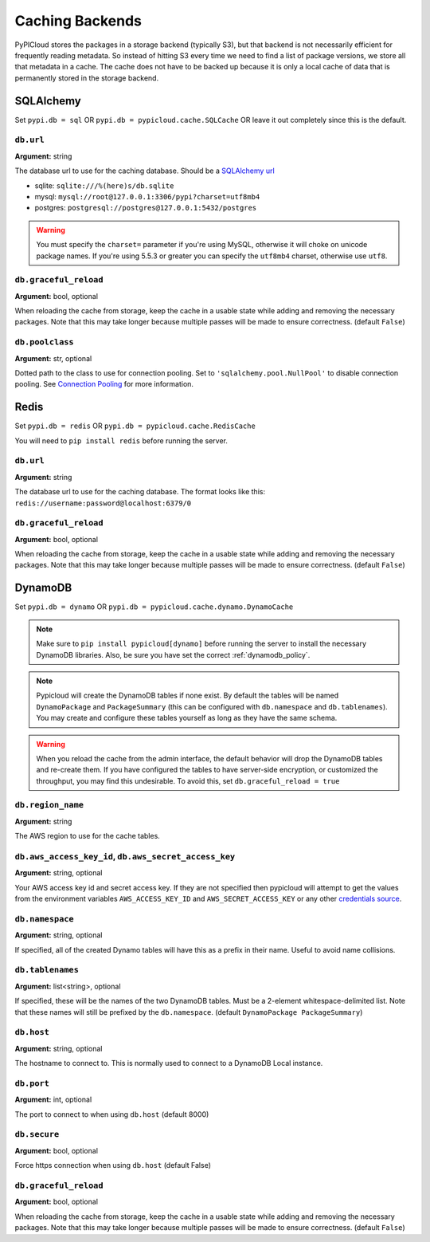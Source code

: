 .. _cache:

Caching Backends
================
PyPICloud stores the packages in a storage backend (typically S3), but that backend
is not necessarily efficient for frequently reading metadata. So instead of
hitting S3 every time we need to find a list of package versions, we store all
that metadata in a cache. The cache does not have to be backed up because it is
only a local cache of data that is permanently stored in the storage backend.

SQLAlchemy
----------
Set ``pypi.db = sql`` OR ``pypi.db = pypicloud.cache.SQLCache`` OR leave it out
completely since this is the default.

``db.url``
~~~~~~~~~~
**Argument:** string

The database url to use for the caching database. Should be a `SQLAlchemy url
<http://docs.sqlalchemy.org/en/rel_0_9/core/engines.html>`_

* sqlite: ``sqlite:///%(here)s/db.sqlite``
* mysql: ``mysql://root@127.0.0.1:3306/pypi?charset=utf8mb4``
* postgres: ``postgresql://postgres@127.0.0.1:5432/postgres``

.. warning::

  You must specify the ``charset=`` parameter if you're using MySQL, otherwise
  it will choke on unicode package names. If you're using 5.5.3 or greater you
  can specify the ``utf8mb4`` charset, otherwise use ``utf8``.

``db.graceful_reload``
~~~~~~~~~~~~~~~~~~~~~~
**Argument:** bool, optional

When reloading the cache from storage, keep the cache in a usable state while
adding and removing the necessary packages. Note that this may take longer
because multiple passes will be made to ensure correctness. (default ``False``)

``db.poolclass``
~~~~~~~~~~~~~~~~
**Argument:** str, optional

Dotted path to the class to use for connection pooling. Set to
``'sqlalchemy.pool.NullPool'`` to disable connection pooling. See `Connection
Pooling <https://docs.sqlalchemy.org/en/latest/core/pooling.html>`__ for more
information.

Redis
-----
Set ``pypi.db = redis`` OR ``pypi.db = pypicloud.cache.RedisCache``

You will need to ``pip install redis`` before running the server.

``db.url``
~~~~~~~~~~
**Argument:** string

The database url to use for the caching database. The format looks like this:
``redis://username:password@localhost:6379/0``

``db.graceful_reload``
~~~~~~~~~~~~~~~~~~~~~~
**Argument:** bool, optional

When reloading the cache from storage, keep the cache in a usable state while
adding and removing the necessary packages. Note that this may take longer
because multiple passes will be made to ensure correctness. (default ``False``)

DynamoDB
--------
Set ``pypi.db = dynamo`` OR ``pypi.db = pypicloud.cache.dynamo.DynamoCache``

.. note::

  Make sure to ``pip install pypicloud[dynamo]`` before running the server to
  install the necessary DynamoDB libraries. Also, be sure you have set the
  correct :ref:`dynamodb_policy`.

.. note::

   Pypicloud will create the DynamoDB tables if none exist. By default the
   tables will be named ``DynamoPackage`` and ``PackageSummary`` (this can be
   configured with ``db.namespace`` and ``db.tablenames``). You may create and
   configure these tables yourself as long as they have the same schema.

.. warning::

   When you reload the cache from the admin interface, the default behavior will
   drop the DynamoDB tables and re-create them. If you have configured the
   tables to have server-side encryption, or customized the throughput, you may
   find this undesirable. To avoid this, set ``db.graceful_reload = true``

``db.region_name``
~~~~~~~~~~~~~~~~~~
**Argument:** string

The AWS region to use for the cache tables.

.. _dynamo_credentials:

``db.aws_access_key_id``, ``db.aws_secret_access_key``
~~~~~~~~~~~~~~~~~~~~~~~~~~~~~~~~~~~~~~~~~~~~~~~~~~~~~~
**Argument:** string, optional

Your AWS access key id and secret access key. If they are not specified then
pypicloud will attempt to get the values from the environment variables
``AWS_ACCESS_KEY_ID`` and ``AWS_SECRET_ACCESS_KEY`` or any other `credentials
source
<http://boto3.readthedocs.io/en/latest/guide/configuration.html#configuring-credentials>`__.

``db.namespace``
~~~~~~~~~~~~~~~~
**Argument:** string, optional

If specified, all of the created Dynamo tables will have this as a prefix in
their name. Useful to avoid name collisions.

``db.tablenames``
~~~~~~~~~~~~~~~~~
**Argument:** list<string>, optional

If specified, these will be the names of the two DynamoDB tables. Must be a
2-element whitespace-delimited list. Note that these names will still be
prefixed by the ``db.namespace``. (default ``DynamoPackage PackageSummary``)

``db.host``
~~~~~~~~~~~
**Argument:** string, optional

The hostname to connect to. This is normally used to connect to a DynamoDB
Local instance.

``db.port``
~~~~~~~~~~~
**Argument:** int, optional

The port to connect to when using ``db.host`` (default 8000)

``db.secure``
~~~~~~~~~~~~~
**Argument:** bool, optional

Force https connection when using ``db.host`` (default False)

``db.graceful_reload``
~~~~~~~~~~~~~~~~~~~~~~
**Argument:** bool, optional

When reloading the cache from storage, keep the cache in a usable state while
adding and removing the necessary packages. Note that this may take longer
because multiple passes will be made to ensure correctness. (default ``False``)
